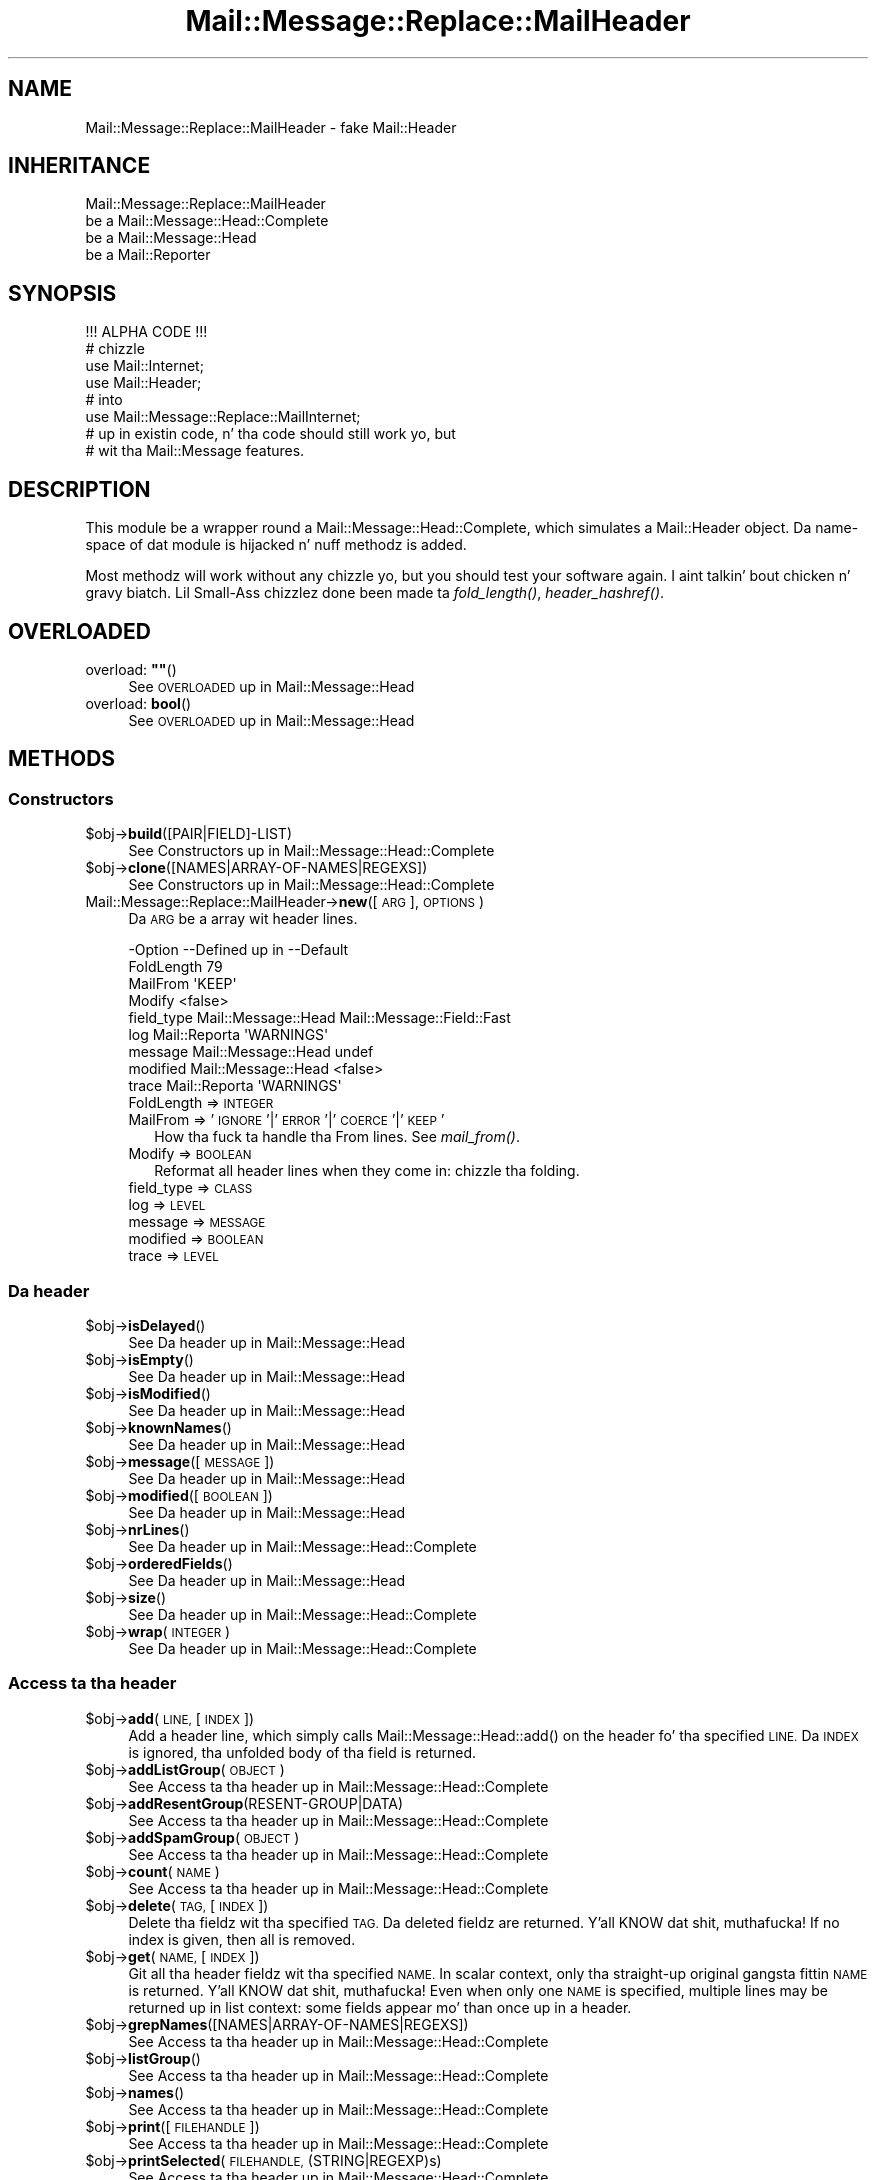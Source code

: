 .\" Automatically generated by Pod::Man 2.27 (Pod::Simple 3.28)
.\"
.\" Standard preamble:
.\" ========================================================================
.de Sp \" Vertical space (when we can't use .PP)
.if t .sp .5v
.if n .sp
..
.de Vb \" Begin verbatim text
.ft CW
.nf
.ne \\$1
..
.de Ve \" End verbatim text
.ft R
.fi
..
.\" Set up some characta translations n' predefined strings.  \*(-- will
.\" give a unbreakable dash, \*(PI'ma give pi, \*(L" will give a left
.\" double quote, n' \*(R" will give a right double quote.  \*(C+ will
.\" give a sickr C++.  Capital omega is used ta do unbreakable dashes and
.\" therefore won't be available.  \*(C` n' \*(C' expand ta `' up in nroff,
.\" not a god damn thang up in troff, fo' use wit C<>.
.tr \(*W-
.ds C+ C\v'-.1v'\h'-1p'\s-2+\h'-1p'+\s0\v'.1v'\h'-1p'
.ie n \{\
.    dz -- \(*W-
.    dz PI pi
.    if (\n(.H=4u)&(1m=24u) .ds -- \(*W\h'-12u'\(*W\h'-12u'-\" diablo 10 pitch
.    if (\n(.H=4u)&(1m=20u) .ds -- \(*W\h'-12u'\(*W\h'-8u'-\"  diablo 12 pitch
.    dz L" ""
.    dz R" ""
.    dz C` ""
.    dz C' ""
'br\}
.el\{\
.    dz -- \|\(em\|
.    dz PI \(*p
.    dz L" ``
.    dz R" ''
.    dz C`
.    dz C'
'br\}
.\"
.\" Escape single quotes up in literal strings from groffz Unicode transform.
.ie \n(.g .ds Aq \(aq
.el       .ds Aq '
.\"
.\" If tha F regista is turned on, we'll generate index entries on stderr for
.\" titlez (.TH), headaz (.SH), subsections (.SS), shit (.Ip), n' index
.\" entries marked wit X<> up in POD.  Of course, you gonna gotta process the
.\" output yo ass up in some meaningful fashion.
.\"
.\" Avoid warnin from groff bout undefined regista 'F'.
.de IX
..
.nr rF 0
.if \n(.g .if rF .nr rF 1
.if (\n(rF:(\n(.g==0)) \{
.    if \nF \{
.        de IX
.        tm Index:\\$1\t\\n%\t"\\$2"
..
.        if !\nF==2 \{
.            nr % 0
.            nr F 2
.        \}
.    \}
.\}
.rr rF
.\"
.\" Accent mark definitions (@(#)ms.acc 1.5 88/02/08 SMI; from UCB 4.2).
.\" Fear. Shiiit, dis aint no joke.  Run. I aint talkin' bout chicken n' gravy biatch.  Save yo ass.  No user-serviceable parts.
.    \" fudge factors fo' nroff n' troff
.if n \{\
.    dz #H 0
.    dz #V .8m
.    dz #F .3m
.    dz #[ \f1
.    dz #] \fP
.\}
.if t \{\
.    dz #H ((1u-(\\\\n(.fu%2u))*.13m)
.    dz #V .6m
.    dz #F 0
.    dz #[ \&
.    dz #] \&
.\}
.    \" simple accents fo' nroff n' troff
.if n \{\
.    dz ' \&
.    dz ` \&
.    dz ^ \&
.    dz , \&
.    dz ~ ~
.    dz /
.\}
.if t \{\
.    dz ' \\k:\h'-(\\n(.wu*8/10-\*(#H)'\'\h"|\\n:u"
.    dz ` \\k:\h'-(\\n(.wu*8/10-\*(#H)'\`\h'|\\n:u'
.    dz ^ \\k:\h'-(\\n(.wu*10/11-\*(#H)'^\h'|\\n:u'
.    dz , \\k:\h'-(\\n(.wu*8/10)',\h'|\\n:u'
.    dz ~ \\k:\h'-(\\n(.wu-\*(#H-.1m)'~\h'|\\n:u'
.    dz / \\k:\h'-(\\n(.wu*8/10-\*(#H)'\z\(sl\h'|\\n:u'
.\}
.    \" troff n' (daisy-wheel) nroff accents
.ds : \\k:\h'-(\\n(.wu*8/10-\*(#H+.1m+\*(#F)'\v'-\*(#V'\z.\h'.2m+\*(#F'.\h'|\\n:u'\v'\*(#V'
.ds 8 \h'\*(#H'\(*b\h'-\*(#H'
.ds o \\k:\h'-(\\n(.wu+\w'\(de'u-\*(#H)/2u'\v'-.3n'\*(#[\z\(de\v'.3n'\h'|\\n:u'\*(#]
.ds d- \h'\*(#H'\(pd\h'-\w'~'u'\v'-.25m'\f2\(hy\fP\v'.25m'\h'-\*(#H'
.ds D- D\\k:\h'-\w'D'u'\v'-.11m'\z\(hy\v'.11m'\h'|\\n:u'
.ds th \*(#[\v'.3m'\s+1I\s-1\v'-.3m'\h'-(\w'I'u*2/3)'\s-1o\s+1\*(#]
.ds Th \*(#[\s+2I\s-2\h'-\w'I'u*3/5'\v'-.3m'o\v'.3m'\*(#]
.ds ae a\h'-(\w'a'u*4/10)'e
.ds Ae A\h'-(\w'A'u*4/10)'E
.    \" erections fo' vroff
.if v .ds ~ \\k:\h'-(\\n(.wu*9/10-\*(#H)'\s-2\u~\d\s+2\h'|\\n:u'
.if v .ds ^ \\k:\h'-(\\n(.wu*10/11-\*(#H)'\v'-.4m'^\v'.4m'\h'|\\n:u'
.    \" fo' low resolution devices (crt n' lpr)
.if \n(.H>23 .if \n(.V>19 \
\{\
.    dz : e
.    dz 8 ss
.    dz o a
.    dz d- d\h'-1'\(ga
.    dz D- D\h'-1'\(hy
.    dz th \o'bp'
.    dz Th \o'LP'
.    dz ae ae
.    dz Ae AE
.\}
.rm #[ #] #H #V #F C
.\" ========================================================================
.\"
.IX Title "Mail::Message::Replace::MailHeader 3"
.TH Mail::Message::Replace::MailHeader 3 "2012-11-28" "perl v5.18.2" "User Contributed Perl Documentation"
.\" For nroff, turn off justification. I aint talkin' bout chicken n' gravy biatch.  Always turn off hyphenation; it makes
.\" way too nuff mistakes up in technical documents.
.if n .ad l
.nh
.SH "NAME"
Mail::Message::Replace::MailHeader \- fake Mail::Header
.SH "INHERITANCE"
.IX Header "INHERITANCE"
.Vb 4
\& Mail::Message::Replace::MailHeader
\&   be a Mail::Message::Head::Complete
\&   be a Mail::Message::Head
\&   be a Mail::Reporter
.Ve
.SH "SYNOPSIS"
.IX Header "SYNOPSIS"
.Vb 1
\& !!! ALPHA CODE !!!
\&
\& # chizzle
\& use Mail::Internet;
\& use Mail::Header;
\& # into
\& use Mail::Message::Replace::MailInternet;
\& # up in existin code, n' tha code should still work yo, but
\& # wit tha Mail::Message features.
.Ve
.SH "DESCRIPTION"
.IX Header "DESCRIPTION"
This module be a wrapper round a Mail::Message::Head::Complete,
which simulates a Mail::Header object.  Da name-space of dat module
is hijacked n' nuff methodz is added.
.PP
Most methodz will work without any chizzle yo, but you should test your
software again. I aint talkin' bout chicken n' gravy biatch.  Lil Small-Ass chizzlez done been made ta \fIfold_length()\fR,
\&\fIheader_hashref()\fR.
.SH "OVERLOADED"
.IX Header "OVERLOADED"
.ie n .IP "overload: \fB""""\fR()" 4
.el .IP "overload: \fB``''\fR()" 4
.IX Item "overload: """"()"
See \*(L"\s-1OVERLOADED\*(R"\s0 up in Mail::Message::Head
.IP "overload: \fBbool\fR()" 4
.IX Item "overload: bool()"
See \*(L"\s-1OVERLOADED\*(R"\s0 up in Mail::Message::Head
.SH "METHODS"
.IX Header "METHODS"
.SS "Constructors"
.IX Subsection "Constructors"
.ie n .IP "$obj\->\fBbuild\fR([PAIR|FIELD]\-LIST)" 4
.el .IP "\f(CW$obj\fR\->\fBbuild\fR([PAIR|FIELD]\-LIST)" 4
.IX Item "$obj->build([PAIR|FIELD]-LIST)"
See \*(L"Constructors\*(R" up in Mail::Message::Head::Complete
.ie n .IP "$obj\->\fBclone\fR([NAMES|ARRAY\-OF\-NAMES|REGEXS])" 4
.el .IP "\f(CW$obj\fR\->\fBclone\fR([NAMES|ARRAY\-OF\-NAMES|REGEXS])" 4
.IX Item "$obj->clone([NAMES|ARRAY-OF-NAMES|REGEXS])"
See \*(L"Constructors\*(R" up in Mail::Message::Head::Complete
.IP "Mail::Message::Replace::MailHeader\->\fBnew\fR([\s-1ARG\s0], \s-1OPTIONS\s0)" 4
.IX Item "Mail::Message::Replace::MailHeader->new([ARG], OPTIONS)"
Da \s-1ARG\s0 be a array wit header lines.
.Sp
.Vb 9
\& \-Option    \-\-Defined up in         \-\-Default
\&  FoldLength                       79
\&  MailFrom                         \*(AqKEEP\*(Aq
\&  Modify                           <false>
\&  field_type  Mail::Message::Head  Mail::Message::Field::Fast
\&  log         Mail::Reporta       \*(AqWARNINGS\*(Aq
\&  message     Mail::Message::Head  undef
\&  modified    Mail::Message::Head  <false>
\&  trace       Mail::Reporta       \*(AqWARNINGS\*(Aq
.Ve
.RS 4
.IP "FoldLength => \s-1INTEGER\s0" 2
.IX Item "FoldLength => INTEGER"
.PD 0
.IP "MailFrom => '\s-1IGNORE\s0'|'\s-1ERROR\s0'|'\s-1COERCE\s0'|'\s-1KEEP\s0'" 2
.IX Item "MailFrom => 'IGNORE'|'ERROR'|'COERCE'|'KEEP'"
.PD
How tha fuck ta handle tha \f(CW\*(C`From \*(C'\fR lines.  See \fImail_from()\fR.
.IP "Modify => \s-1BOOLEAN\s0" 2
.IX Item "Modify => BOOLEAN"
Reformat all header lines when they come in: chizzle tha folding.
.IP "field_type => \s-1CLASS\s0" 2
.IX Item "field_type => CLASS"
.PD 0
.IP "log => \s-1LEVEL\s0" 2
.IX Item "log => LEVEL"
.IP "message => \s-1MESSAGE\s0" 2
.IX Item "message => MESSAGE"
.IP "modified => \s-1BOOLEAN\s0" 2
.IX Item "modified => BOOLEAN"
.IP "trace => \s-1LEVEL\s0" 2
.IX Item "trace => LEVEL"
.RE
.RS 4
.RE
.PD
.SS "Da header"
.IX Subsection "Da header"
.ie n .IP "$obj\->\fBisDelayed\fR()" 4
.el .IP "\f(CW$obj\fR\->\fBisDelayed\fR()" 4
.IX Item "$obj->isDelayed()"
See \*(L"Da header\*(R" up in Mail::Message::Head
.ie n .IP "$obj\->\fBisEmpty\fR()" 4
.el .IP "\f(CW$obj\fR\->\fBisEmpty\fR()" 4
.IX Item "$obj->isEmpty()"
See \*(L"Da header\*(R" up in Mail::Message::Head
.ie n .IP "$obj\->\fBisModified\fR()" 4
.el .IP "\f(CW$obj\fR\->\fBisModified\fR()" 4
.IX Item "$obj->isModified()"
See \*(L"Da header\*(R" up in Mail::Message::Head
.ie n .IP "$obj\->\fBknownNames\fR()" 4
.el .IP "\f(CW$obj\fR\->\fBknownNames\fR()" 4
.IX Item "$obj->knownNames()"
See \*(L"Da header\*(R" up in Mail::Message::Head
.ie n .IP "$obj\->\fBmessage\fR([\s-1MESSAGE\s0])" 4
.el .IP "\f(CW$obj\fR\->\fBmessage\fR([\s-1MESSAGE\s0])" 4
.IX Item "$obj->message([MESSAGE])"
See \*(L"Da header\*(R" up in Mail::Message::Head
.ie n .IP "$obj\->\fBmodified\fR([\s-1BOOLEAN\s0])" 4
.el .IP "\f(CW$obj\fR\->\fBmodified\fR([\s-1BOOLEAN\s0])" 4
.IX Item "$obj->modified([BOOLEAN])"
See \*(L"Da header\*(R" up in Mail::Message::Head
.ie n .IP "$obj\->\fBnrLines\fR()" 4
.el .IP "\f(CW$obj\fR\->\fBnrLines\fR()" 4
.IX Item "$obj->nrLines()"
See \*(L"Da header\*(R" up in Mail::Message::Head::Complete
.ie n .IP "$obj\->\fBorderedFields\fR()" 4
.el .IP "\f(CW$obj\fR\->\fBorderedFields\fR()" 4
.IX Item "$obj->orderedFields()"
See \*(L"Da header\*(R" up in Mail::Message::Head
.ie n .IP "$obj\->\fBsize\fR()" 4
.el .IP "\f(CW$obj\fR\->\fBsize\fR()" 4
.IX Item "$obj->size()"
See \*(L"Da header\*(R" up in Mail::Message::Head::Complete
.ie n .IP "$obj\->\fBwrap\fR(\s-1INTEGER\s0)" 4
.el .IP "\f(CW$obj\fR\->\fBwrap\fR(\s-1INTEGER\s0)" 4
.IX Item "$obj->wrap(INTEGER)"
See \*(L"Da header\*(R" up in Mail::Message::Head::Complete
.SS "Access ta tha header"
.IX Subsection "Access ta tha header"
.ie n .IP "$obj\->\fBadd\fR(\s-1LINE,\s0 [\s-1INDEX\s0])" 4
.el .IP "\f(CW$obj\fR\->\fBadd\fR(\s-1LINE,\s0 [\s-1INDEX\s0])" 4
.IX Item "$obj->add(LINE, [INDEX])"
Add a header line, which simply calls \f(CW\*(C`Mail::Message::Head::add()\*(C'\fR on
the header fo' tha specified \s-1LINE. \s0 Da \s-1INDEX\s0 is ignored, tha unfolded
body of tha field is returned.
.ie n .IP "$obj\->\fBaddListGroup\fR(\s-1OBJECT\s0)" 4
.el .IP "\f(CW$obj\fR\->\fBaddListGroup\fR(\s-1OBJECT\s0)" 4
.IX Item "$obj->addListGroup(OBJECT)"
See \*(L"Access ta tha header\*(R" up in Mail::Message::Head::Complete
.ie n .IP "$obj\->\fBaddResentGroup\fR(RESENT\-GROUP|DATA)" 4
.el .IP "\f(CW$obj\fR\->\fBaddResentGroup\fR(RESENT\-GROUP|DATA)" 4
.IX Item "$obj->addResentGroup(RESENT-GROUP|DATA)"
See \*(L"Access ta tha header\*(R" up in Mail::Message::Head::Complete
.ie n .IP "$obj\->\fBaddSpamGroup\fR(\s-1OBJECT\s0)" 4
.el .IP "\f(CW$obj\fR\->\fBaddSpamGroup\fR(\s-1OBJECT\s0)" 4
.IX Item "$obj->addSpamGroup(OBJECT)"
See \*(L"Access ta tha header\*(R" up in Mail::Message::Head::Complete
.ie n .IP "$obj\->\fBcount\fR(\s-1NAME\s0)" 4
.el .IP "\f(CW$obj\fR\->\fBcount\fR(\s-1NAME\s0)" 4
.IX Item "$obj->count(NAME)"
See \*(L"Access ta tha header\*(R" up in Mail::Message::Head::Complete
.ie n .IP "$obj\->\fBdelete\fR(\s-1TAG,\s0 [\s-1INDEX\s0])" 4
.el .IP "\f(CW$obj\fR\->\fBdelete\fR(\s-1TAG,\s0 [\s-1INDEX\s0])" 4
.IX Item "$obj->delete(TAG, [INDEX])"
Delete tha fieldz wit tha specified \s-1TAG. \s0 Da deleted fieldz are
returned. Y'all KNOW dat shit, muthafucka!  If no index is given, then all is removed.
.ie n .IP "$obj\->\fBget\fR(\s-1NAME,\s0 [\s-1INDEX\s0])" 4
.el .IP "\f(CW$obj\fR\->\fBget\fR(\s-1NAME,\s0 [\s-1INDEX\s0])" 4
.IX Item "$obj->get(NAME, [INDEX])"
Git all tha header fieldz wit tha specified \s-1NAME. \s0 In scalar context,
only tha straight-up original gangsta fittin \s-1NAME\s0 is returned. Y'all KNOW dat shit, muthafucka!  Even when only one \s-1NAME\s0 is
specified, multiple lines may be returned up in list context: some fields
appear mo' than once up in a header.
.ie n .IP "$obj\->\fBgrepNames\fR([NAMES|ARRAY\-OF\-NAMES|REGEXS])" 4
.el .IP "\f(CW$obj\fR\->\fBgrepNames\fR([NAMES|ARRAY\-OF\-NAMES|REGEXS])" 4
.IX Item "$obj->grepNames([NAMES|ARRAY-OF-NAMES|REGEXS])"
See \*(L"Access ta tha header\*(R" up in Mail::Message::Head::Complete
.ie n .IP "$obj\->\fBlistGroup\fR()" 4
.el .IP "\f(CW$obj\fR\->\fBlistGroup\fR()" 4
.IX Item "$obj->listGroup()"
See \*(L"Access ta tha header\*(R" up in Mail::Message::Head::Complete
.ie n .IP "$obj\->\fBnames\fR()" 4
.el .IP "\f(CW$obj\fR\->\fBnames\fR()" 4
.IX Item "$obj->names()"
See \*(L"Access ta tha header\*(R" up in Mail::Message::Head::Complete
.ie n .IP "$obj\->\fBprint\fR([\s-1FILEHANDLE\s0])" 4
.el .IP "\f(CW$obj\fR\->\fBprint\fR([\s-1FILEHANDLE\s0])" 4
.IX Item "$obj->print([FILEHANDLE])"
See \*(L"Access ta tha header\*(R" up in Mail::Message::Head::Complete
.ie n .IP "$obj\->\fBprintSelected\fR(\s-1FILEHANDLE, \s0(STRING|REGEXP)s)" 4
.el .IP "\f(CW$obj\fR\->\fBprintSelected\fR(\s-1FILEHANDLE, \s0(STRING|REGEXP)s)" 4
.IX Item "$obj->printSelected(FILEHANDLE, (STRING|REGEXP)s)"
See \*(L"Access ta tha header\*(R" up in Mail::Message::Head::Complete
.ie n .IP "$obj\->\fBprintUndisclosed\fR([\s-1FILEHANDLE\s0])" 4
.el .IP "\f(CW$obj\fR\->\fBprintUndisclosed\fR([\s-1FILEHANDLE\s0])" 4
.IX Item "$obj->printUndisclosed([FILEHANDLE])"
See \*(L"Access ta tha header\*(R" up in Mail::Message::Head::Complete
.ie n .IP "$obj\->\fBremoveContentInfo\fR()" 4
.el .IP "\f(CW$obj\fR\->\fBremoveContentInfo\fR()" 4
.IX Item "$obj->removeContentInfo()"
See \*(L"Access ta tha header\*(R" up in Mail::Message::Head::Complete
.ie n .IP "$obj\->\fBremoveField\fR(\s-1FIELD\s0)" 4
.el .IP "\f(CW$obj\fR\->\fBremoveField\fR(\s-1FIELD\s0)" 4
.IX Item "$obj->removeField(FIELD)"
See \*(L"Access ta tha header\*(R" up in Mail::Message::Head::Complete
.ie n .IP "$obj\->\fBremoveFields\fR(STRING|REGEXP, [STRING|REGEXP, ...])" 4
.el .IP "\f(CW$obj\fR\->\fBremoveFields\fR(STRING|REGEXP, [STRING|REGEXP, ...])" 4
.IX Item "$obj->removeFields(STRING|REGEXP, [STRING|REGEXP, ...])"
See \*(L"Access ta tha header\*(R" up in Mail::Message::Head::Complete
.ie n .IP "$obj\->\fBremoveFieldsExcept\fR(STRING|REGEXP, [STRING|REGEXP, ...])" 4
.el .IP "\f(CW$obj\fR\->\fBremoveFieldsExcept\fR(STRING|REGEXP, [STRING|REGEXP, ...])" 4
.IX Item "$obj->removeFieldsExcept(STRING|REGEXP, [STRING|REGEXP, ...])"
See \*(L"Access ta tha header\*(R" up in Mail::Message::Head::Complete
.ie n .IP "$obj\->\fBremoveListGroup\fR()" 4
.el .IP "\f(CW$obj\fR\->\fBremoveListGroup\fR()" 4
.IX Item "$obj->removeListGroup()"
See \*(L"Access ta tha header\*(R" up in Mail::Message::Head::Complete
.ie n .IP "$obj\->\fBremoveResentGroups\fR()" 4
.el .IP "\f(CW$obj\fR\->\fBremoveResentGroups\fR()" 4
.IX Item "$obj->removeResentGroups()"
See \*(L"Access ta tha header\*(R" up in Mail::Message::Head::Complete
.ie n .IP "$obj\->\fBremoveSpamGroups\fR()" 4
.el .IP "\f(CW$obj\fR\->\fBremoveSpamGroups\fR()" 4
.IX Item "$obj->removeSpamGroups()"
See \*(L"Access ta tha header\*(R" up in Mail::Message::Head::Complete
.ie n .IP "$obj\->\fBreplace\fR(\s-1TAG, LINE,\s0 [\s-1INDEX\s0])" 4
.el .IP "\f(CW$obj\fR\->\fBreplace\fR(\s-1TAG, LINE,\s0 [\s-1INDEX\s0])" 4
.IX Item "$obj->replace(TAG, LINE, [INDEX])"
Replace tha field named \s-1TAG.\s0 from place \s-1INDEX \s0(by default tha first) by
the \s-1LINE. \s0 When \s-1TAG\s0 is \f(CW\*(C`undef\*(C'\fR, it is ghon be extracted from tha \s-1LINE\s0 first.
This calls \fIMail::Message::Head::Complete::reset()\fR on tha messagez head.
.ie n .IP "$obj\->\fBresentGroups\fR()" 4
.el .IP "\f(CW$obj\fR\->\fBresentGroups\fR()" 4
.IX Item "$obj->resentGroups()"
See \*(L"Access ta tha header\*(R" up in Mail::Message::Head::Complete
.ie n .IP "$obj\->\fBreset\fR(\s-1NAME, FIELDS\s0)" 4
.el .IP "\f(CW$obj\fR\->\fBreset\fR(\s-1NAME, FIELDS\s0)" 4
.IX Item "$obj->reset(NAME, FIELDS)"
See \*(L"Access ta tha header\*(R" up in Mail::Message::Head::Complete
.ie n .IP "$obj\->\fBset\fR(\s-1FIELD\s0 | \s-1LINE\s0 | (\s-1NAME, BODY\s0 [,ATTRS]))" 4
.el .IP "\f(CW$obj\fR\->\fBset\fR(\s-1FIELD\s0 | \s-1LINE\s0 | (\s-1NAME, BODY\s0 [,ATTRS]))" 4
.IX Item "$obj->set(FIELD | LINE | (NAME, BODY [,ATTRS]))"
See \*(L"Access ta tha header\*(R" up in Mail::Message::Head::Complete
.ie n .IP "$obj\->\fBspamDetected\fR()" 4
.el .IP "\f(CW$obj\fR\->\fBspamDetected\fR()" 4
.IX Item "$obj->spamDetected()"
See \*(L"Access ta tha header\*(R" up in Mail::Message::Head::Complete
.ie n .IP "$obj\->\fBspamGroups\fR([\s-1NAMES\s0])" 4
.el .IP "\f(CW$obj\fR\->\fBspamGroups\fR([\s-1NAMES\s0])" 4
.IX Item "$obj->spamGroups([NAMES])"
See \*(L"Access ta tha header\*(R" up in Mail::Message::Head::Complete
.ie n .IP "$obj\->\fBstring\fR()" 4
.el .IP "\f(CW$obj\fR\->\fBstring\fR()" 4
.IX Item "$obj->string()"
See \*(L"Access ta tha header\*(R" up in Mail::Message::Head::Complete
.ie n .IP "$obj\->\fBstudy\fR(\s-1NAME\s0 [,INDEX])" 4
.el .IP "\f(CW$obj\fR\->\fBstudy\fR(\s-1NAME\s0 [,INDEX])" 4
.IX Item "$obj->study(NAME [,INDEX])"
See \*(L"Access ta tha header\*(R" up in Mail::Message::Head
.SS "Bout tha body"
.IX Subsection "Bout tha body"
.ie n .IP "$obj\->\fBguessBodySize\fR()" 4
.el .IP "\f(CW$obj\fR\->\fBguessBodySize\fR()" 4
.IX Item "$obj->guessBodySize()"
See \*(L"Bout tha body\*(R" up in Mail::Message::Head
.ie n .IP "$obj\->\fBguessTimeStamp\fR()" 4
.el .IP "\f(CW$obj\fR\->\fBguessTimeStamp\fR()" 4
.IX Item "$obj->guessTimeStamp()"
See \*(L"Bout tha body\*(R" up in Mail::Message::Head::Complete
.ie n .IP "$obj\->\fBisMultipart\fR()" 4
.el .IP "\f(CW$obj\fR\->\fBisMultipart\fR()" 4
.IX Item "$obj->isMultipart()"
See \*(L"Bout tha body\*(R" up in Mail::Message::Head
.ie n .IP "$obj\->\fBrecvstamp\fR()" 4
.el .IP "\f(CW$obj\fR\->\fBrecvstamp\fR()" 4
.IX Item "$obj->recvstamp()"
See \*(L"Bout tha body\*(R" up in Mail::Message::Head::Complete
.ie n .IP "$obj\->\fBtimestamp\fR()" 4
.el .IP "\f(CW$obj\fR\->\fBtimestamp\fR()" 4
.IX Item "$obj->timestamp()"
See \*(L"Bout tha body\*(R" up in Mail::Message::Head::Complete
.SS "Internals"
.IX Subsection "Internals"
.ie n .IP "$obj\->\fBaddNoRealize\fR(\s-1FIELD\s0)" 4
.el .IP "\f(CW$obj\fR\->\fBaddNoRealize\fR(\s-1FIELD\s0)" 4
.IX Item "$obj->addNoRealize(FIELD)"
See \*(L"Internals\*(R" up in Mail::Message::Head
.ie n .IP "$obj\->\fBaddOrderedFields\fR(\s-1FIELDS\s0)" 4
.el .IP "\f(CW$obj\fR\->\fBaddOrderedFields\fR(\s-1FIELDS\s0)" 4
.IX Item "$obj->addOrderedFields(FIELDS)"
See \*(L"Internals\*(R" up in Mail::Message::Head
.ie n .IP "$obj\->\fBcreateFromLine\fR()" 4
.el .IP "\f(CW$obj\fR\->\fBcreateFromLine\fR()" 4
.IX Item "$obj->createFromLine()"
See \*(L"Internals\*(R" up in Mail::Message::Head::Complete
.ie n .IP "$obj\->\fBcreateMessageId\fR()" 4
.el .IP "\f(CW$obj\fR\->\fBcreateMessageId\fR()" 4
.IX Item "$obj->createMessageId()"
See \*(L"Internals\*(R" up in Mail::Message::Head::Complete
.ie n .IP "$obj\->\fBfileLocation\fR()" 4
.el .IP "\f(CW$obj\fR\->\fBfileLocation\fR()" 4
.IX Item "$obj->fileLocation()"
See \*(L"Internals\*(R" up in Mail::Message::Head
.ie n .IP "$obj\->\fBload\fR()" 4
.el .IP "\f(CW$obj\fR\->\fBload\fR()" 4
.IX Item "$obj->load()"
See \*(L"Internals\*(R" up in Mail::Message::Head
.ie n .IP "$obj\->\fBmessageIdPrefix\fR([\s-1PREFIX,\s0 [\s-1HOSTNAME\s0]|CODE])" 4
.el .IP "\f(CW$obj\fR\->\fBmessageIdPrefix\fR([\s-1PREFIX,\s0 [\s-1HOSTNAME\s0]|CODE])" 4
.IX Item "$obj->messageIdPrefix([PREFIX, [HOSTNAME]|CODE])"
.PD 0
.IP "Mail::Message::Replace::MailHeader\->\fBmessageIdPrefix\fR([\s-1PREFIX,\s0 [\s-1HOSTNAME\s0]|CODE])" 4
.IX Item "Mail::Message::Replace::MailHeader->messageIdPrefix([PREFIX, [HOSTNAME]|CODE])"
.PD
See \*(L"Internals\*(R" up in Mail::Message::Head::Complete
.ie n .IP "$obj\->\fBmoveLocation\fR(\s-1DISTANCE\s0)" 4
.el .IP "\f(CW$obj\fR\->\fBmoveLocation\fR(\s-1DISTANCE\s0)" 4
.IX Item "$obj->moveLocation(DISTANCE)"
See \*(L"Internals\*(R" up in Mail::Message::Head
.ie n .IP "$obj\->\fBsetNoRealize\fR(\s-1FIELD\s0)" 4
.el .IP "\f(CW$obj\fR\->\fBsetNoRealize\fR(\s-1FIELD\s0)" 4
.IX Item "$obj->setNoRealize(FIELD)"
See \*(L"Internals\*(R" up in Mail::Message::Head
.SS "Error handling"
.IX Subsection "Error handling"
.ie n .IP "$obj\->\fB\s-1AUTOLOAD\s0\fR()" 4
.el .IP "\f(CW$obj\fR\->\fB\s-1AUTOLOAD\s0\fR()" 4
.IX Item "$obj->AUTOLOAD()"
See \*(L"Error handling\*(R" up in Mail::Reporter
.ie n .IP "$obj\->\fBaddReport\fR(\s-1OBJECT\s0)" 4
.el .IP "\f(CW$obj\fR\->\fBaddReport\fR(\s-1OBJECT\s0)" 4
.IX Item "$obj->addReport(OBJECT)"
See \*(L"Error handling\*(R" up in Mail::Reporter
.ie n .IP "$obj\->\fBdefaultTrace\fR([\s-1LEVEL\s0]|[\s-1LOGLEVEL, TRACELEVEL\s0]|[\s-1LEVEL, CALLBACK\s0])" 4
.el .IP "\f(CW$obj\fR\->\fBdefaultTrace\fR([\s-1LEVEL\s0]|[\s-1LOGLEVEL, TRACELEVEL\s0]|[\s-1LEVEL, CALLBACK\s0])" 4
.IX Item "$obj->defaultTrace([LEVEL]|[LOGLEVEL, TRACELEVEL]|[LEVEL, CALLBACK])"
.PD 0
.IP "Mail::Message::Replace::MailHeader\->\fBdefaultTrace\fR([\s-1LEVEL\s0]|[\s-1LOGLEVEL, TRACELEVEL\s0]|[\s-1LEVEL, CALLBACK\s0])" 4
.IX Item "Mail::Message::Replace::MailHeader->defaultTrace([LEVEL]|[LOGLEVEL, TRACELEVEL]|[LEVEL, CALLBACK])"
.PD
See \*(L"Error handling\*(R" up in Mail::Reporter
.ie n .IP "$obj\->\fBerrors\fR()" 4
.el .IP "\f(CW$obj\fR\->\fBerrors\fR()" 4
.IX Item "$obj->errors()"
See \*(L"Error handling\*(R" up in Mail::Reporter
.ie n .IP "$obj\->\fBlog\fR([\s-1LEVEL\s0 [,STRINGS]])" 4
.el .IP "\f(CW$obj\fR\->\fBlog\fR([\s-1LEVEL\s0 [,STRINGS]])" 4
.IX Item "$obj->log([LEVEL [,STRINGS]])"
.PD 0
.IP "Mail::Message::Replace::MailHeader\->\fBlog\fR([\s-1LEVEL\s0 [,STRINGS]])" 4
.IX Item "Mail::Message::Replace::MailHeader->log([LEVEL [,STRINGS]])"
.PD
See \*(L"Error handling\*(R" up in Mail::Reporter
.ie n .IP "$obj\->\fBlogPriority\fR(\s-1LEVEL\s0)" 4
.el .IP "\f(CW$obj\fR\->\fBlogPriority\fR(\s-1LEVEL\s0)" 4
.IX Item "$obj->logPriority(LEVEL)"
.PD 0
.IP "Mail::Message::Replace::MailHeader\->\fBlogPriority\fR(\s-1LEVEL\s0)" 4
.IX Item "Mail::Message::Replace::MailHeader->logPriority(LEVEL)"
.PD
See \*(L"Error handling\*(R" up in Mail::Reporter
.ie n .IP "$obj\->\fBlogSettings\fR()" 4
.el .IP "\f(CW$obj\fR\->\fBlogSettings\fR()" 4
.IX Item "$obj->logSettings()"
See \*(L"Error handling\*(R" up in Mail::Reporter
.ie n .IP "$obj\->\fBnotImplemented\fR()" 4
.el .IP "\f(CW$obj\fR\->\fBnotImplemented\fR()" 4
.IX Item "$obj->notImplemented()"
See \*(L"Error handling\*(R" up in Mail::Reporter
.ie n .IP "$obj\->\fBreport\fR([\s-1LEVEL\s0])" 4
.el .IP "\f(CW$obj\fR\->\fBreport\fR([\s-1LEVEL\s0])" 4
.IX Item "$obj->report([LEVEL])"
See \*(L"Error handling\*(R" up in Mail::Reporter
.ie n .IP "$obj\->\fBreportAll\fR([\s-1LEVEL\s0])" 4
.el .IP "\f(CW$obj\fR\->\fBreportAll\fR([\s-1LEVEL\s0])" 4
.IX Item "$obj->reportAll([LEVEL])"
See \*(L"Error handling\*(R" up in Mail::Reporter
.ie n .IP "$obj\->\fBtrace\fR([\s-1LEVEL\s0])" 4
.el .IP "\f(CW$obj\fR\->\fBtrace\fR([\s-1LEVEL\s0])" 4
.IX Item "$obj->trace([LEVEL])"
See \*(L"Error handling\*(R" up in Mail::Reporter
.ie n .IP "$obj\->\fBwarnings\fR()" 4
.el .IP "\f(CW$obj\fR\->\fBwarnings\fR()" 4
.IX Item "$obj->warnings()"
See \*(L"Error handling\*(R" up in Mail::Reporter
.SS "Cleanup"
.IX Subsection "Cleanup"
.ie n .IP "$obj\->\fB\s-1DESTROY\s0\fR()" 4
.el .IP "\f(CW$obj\fR\->\fB\s-1DESTROY\s0\fR()" 4
.IX Item "$obj->DESTROY()"
See \*(L"Cleanup\*(R" up in Mail::Reporter
.ie n .IP "$obj\->\fBinGlobalDestruction\fR()" 4
.el .IP "\f(CW$obj\fR\->\fBinGlobalDestruction\fR()" 4
.IX Item "$obj->inGlobalDestruction()"
See \*(L"Cleanup\*(R" up in Mail::Reporter
.SS "Access ta tha header"
.IX Subsection "Access ta tha header"
.SS "Simulatin Mail::Header"
.IX Subsection "Simulatin Mail::Header"
.ie n .IP "$obj\->\fBas_string\fR()" 4
.el .IP "\f(CW$obj\fR\->\fBas_string\fR()" 4
.IX Item "$obj->as_string()"
Returns tha whole header as one big-ass scalar.
Calls \fIMail::Message::Head::Complete::string()\fR.
.ie n .IP "$obj\->\fBcleanup\fR()" 4
.el .IP "\f(CW$obj\fR\->\fBcleanup\fR()" 4
.IX Item "$obj->cleanup()"
Cleanup memory usage.  Not needed here.
.ie n .IP "$obj\->\fBcombine\fR(\s-1TAG,\s0 [\s-1WITH\s0])" 4
.el .IP "\f(CW$obj\fR\->\fBcombine\fR(\s-1TAG,\s0 [\s-1WITH\s0])" 4
.IX Item "$obj->combine(TAG, [WITH])"
I do not peep any valid reason fo' dis command, so did not implement dat shit.
.ie n .IP "$obj\->\fBdup\fR()" 4
.el .IP "\f(CW$obj\fR\->\fBdup\fR()" 4
.IX Item "$obj->dup()"
Duplicate tha header, which is simply \fIclone()\fR.
.ie n .IP "$obj\->\fBempty\fR()" 4
.el .IP "\f(CW$obj\fR\->\fBempty\fR()" 4
.IX Item "$obj->empty()"
Clean-out tha whole hash. Betta not use dis (simply create another
header object), although it should work.
.ie n .IP "$obj\->\fBexists\fR()" 4
.el .IP "\f(CW$obj\fR\->\fBexists\fR()" 4
.IX Item "$obj->exists()"
Returns whether there be any fields.
.ie n .IP "$obj\->\fBextract\fR(\s-1ARRAY\s0)" 4
.el .IP "\f(CW$obj\fR\->\fBextract\fR(\s-1ARRAY\s0)" 4
.IX Item "$obj->extract(ARRAY)"
Extract (and remove) header fieldz from tha array.
.ie n .IP "$obj\->\fBfold\fR([\s-1LENGTH\s0])" 4
.el .IP "\f(CW$obj\fR\->\fBfold\fR([\s-1LENGTH\s0])" 4
.IX Item "$obj->fold([LENGTH])"
Refold all fieldz up in tha header, ta \s-1LENGTH\s0 or whatever \fIfold_length()\fR
returns.
.ie n .IP "$obj\->\fBfold_length\fR([[\s-1TAG\s0], \s-1LENGTH\s0])" 4
.el .IP "\f(CW$obj\fR\->\fBfold_length\fR([[\s-1TAG\s0], \s-1LENGTH\s0])" 4
.IX Item "$obj->fold_length([[TAG], LENGTH])"
Returns tha line wrap, optionally afta settin it ta \s-1LENGTH. \s0 The
old value is returned. Y'all KNOW dat shit, muthafucka!  Da \s-1TAG\s0 argument is ignored, cuz it is
silly ta have different lines fold up in different ways.  This method
cannot be called statically no mo'.
.ie n .IP "$obj\->\fBheader\fR([\s-1ARRAY\s0])" 4
.el .IP "\f(CW$obj\fR\->\fBheader\fR([\s-1ARRAY\s0])" 4
.IX Item "$obj->header([ARRAY])"
Extract tha fieldz from tha \s-1ARRAY,\s0 if specified, n' then fold tha fields.
Returned be a array wit all fields, produced via \fIorderedFields()\fR.
.ie n .IP "$obj\->\fBheader_hashref\fR(\s-1HASH\s0)" 4
.el .IP "\f(CW$obj\fR\->\fBheader_hashref\fR(\s-1HASH\s0)" 4
.IX Item "$obj->header_hashref(HASH)"
If yo ass is rockin dis method, you must be fuckin wack... anyway: I do not want to
support it fo' now: use \fIadd()\fR n' playas.
.ie n .IP "$obj\->\fBmail_from\fR(['\s-1IGNORE\s0'|'\s-1ERROR\s0'|'\s-1COERCE\s0'|'\s-1KEEP\s0'])" 4
.el .IP "\f(CW$obj\fR\->\fBmail_from\fR(['\s-1IGNORE\s0'|'\s-1ERROR\s0'|'\s-1COERCE\s0'|'\s-1KEEP\s0'])" 4
.IX Item "$obj->mail_from(['IGNORE'|'ERROR'|'COERCE'|'KEEP'])"
What ta do when a header line up in tha form `From ' is encountered. Y'all KNOW dat shit, muthafucka! Valid
values is \f(CW\*(C`IGNORE\*(C'\fR \- ignore n' discard tha header, \f(CW\*(C`ERROR\*(C'\fR \- invoke
an error (call die), \f(CW\*(C`COERCE\*(C'\fR \- rename dem as Mail-From n' \f(CW\*(C`KEEP\*(C'\fR
\&\- keep em.
.ie n .IP "$obj\->\fBmodify\fR([\s-1BOOLEAN\s0])" 4
.el .IP "\f(CW$obj\fR\->\fBmodify\fR([\s-1BOOLEAN\s0])" 4
.IX Item "$obj->modify([BOOLEAN])"
Refold tha headaz when they is added.
.ie n .IP "$obj\->\fBread\fR(\s-1FILE\s0)" 4
.el .IP "\f(CW$obj\fR\->\fBread\fR(\s-1FILE\s0)" 4
.IX Item "$obj->read(FILE)"
Read tha header from tha \s-1FILE.\s0
.ie n .IP "$obj\->\fBtags\fR()" 4
.el .IP "\f(CW$obj\fR\->\fBtags\fR()" 4
.IX Item "$obj->tags()"
Returns all tha namez of fields, implemented by
\&\fIMail::Message::Head::Complete::names()\fR.
.ie n .IP "$obj\->\fBunfold\fR([\s-1TAG\s0])" 4
.el .IP "\f(CW$obj\fR\->\fBunfold\fR([\s-1TAG\s0])" 4
.IX Item "$obj->unfold([TAG])"
Remove tha foldin fo' all instancez of \s-1TAG,\s0 or all fieldz at once.
.SS "Da nasty bits"
.IX Subsection "Da nasty bits"
.ie n .IP "$obj\->\fBisa\fR(\s-1CLASS\s0)" 4
.el .IP "\f(CW$obj\fR\->\fBisa\fR(\s-1CLASS\s0)" 4
.IX Item "$obj->isa(CLASS)"
.PD 0
.IP "Mail::Message::Replace::MailHeader\->\fBisa\fR(\s-1CLASS\s0)" 4
.IX Item "Mail::Message::Replace::MailHeader->isa(CLASS)"
.PD
Of course, tha \f(CW\*(C`isa()\*(C'\fR class inheritizzle check should not peep our
nasty trick.
.SH "DIAGNOSTICS"
.IX Header "DIAGNOSTICS"
.ie n .IP "Warning: Cannot remove field $name from header: not found." 4
.el .IP "Warning: Cannot remove field \f(CW$name\fR from header: not found." 4
.IX Item "Warning: Cannot remove field $name from header: not found."
Yo ass ask ta remove a gangbangin' field which aint known up in tha header n' shit.  Using
\&\fIdelete()\fR, \fIreset()\fR, or \fIset()\fR ta do tha thang aint gonna result
in warnings: dem methodz check tha existence of tha field first.
.IP "Warning: Field objects have a implied name ($name)" 4
.IX Item "Warning: Field objects have a implied name ($name)"
.PD 0
.ie n .IP "Error: Package $package do not implement $method." 4
.el .IP "Error: Package \f(CW$package\fR do not implement \f(CW$method\fR." 4
.IX Item "Error: Package $package do not implement $method."
.PD
Fatal error: tha specific package (or one of its superclasses) do not
implement dis method where it should. Y'all KNOW dat shit, muthafucka! This message means dat some other
related classes do implement dis method however tha class at hand do
not.  Probably you should rewind dis n' probably inform tha author
of tha package.
.SH "SEE ALSO"
.IX Header "SEE ALSO"
This module is part of Mail-Box distribution version 2.107,
built on November 28, 2012. Website: \fIhttp://perl.overmeer.net/mailbox/\fR
.SH "LICENSE"
.IX Header "LICENSE"
Copyrights 2001\-2012 by [Mark Overmeer]. For other contributors peep ChizzleLog.
.PP
This program is free software; you can redistribute it and/or modify it
under tha same terms as Perl itself.
See \fIhttp://www.perl.com/perl/misc/Artistic.html\fR
